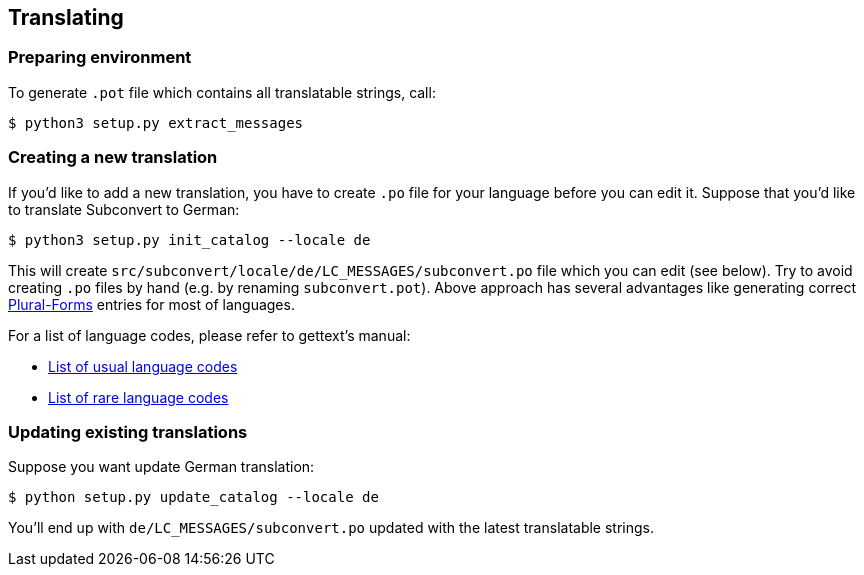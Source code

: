 [[translating]]
== Translating
:plurals: http://www.gnu.org/savannah-checkouts/gnu/gettext/manual/html_node/Plural-forms.html
:usual-lang-codes: http://www.gnu.org/software/gettext/manual/html_node/Usual-Language-Codes.html#Usual-Language-Codes
:rare-lang-codes: http://www.gnu.org/software/gettext/manual/html_node/Rare-Language-Codes.html#Rare-Language-Codes

=== Preparing environment

To generate `.pot` file which contains all translatable strings, call:

----
$ python3 setup.py extract_messages
----

=== Creating a new translation

If you'd like to add a new translation, you have to create `.po` file for your
language before you can edit it. Suppose that you'd like to translate
Subconvert to German:

----
$ python3 setup.py init_catalog --locale de
----

This will create `src/subconvert/locale/de/LC_MESSAGES/subconvert.po` file which
you can edit (see below). Try to avoid creating `.po` files by hand (e.g. by
renaming `subconvert.pot`). Above approach has several advantages like
generating correct link:{plurals}[Plural-Forms] entries for most of languages.

For a list of language codes, please refer to gettext's manual:

* link:{usual-lang-codes}[List of usual language codes]
* link:{rare-lang-codes}[List of rare language codes]

=== Updating existing translations

Suppose you want update German translation:

----
$ python setup.py update_catalog --locale de
----

You'll end up with `de/LC_MESSAGES/subconvert.po` updated with the latest
translatable strings.

// vim: set tw=80 colorcolumn=81 ft=asciidoc :
